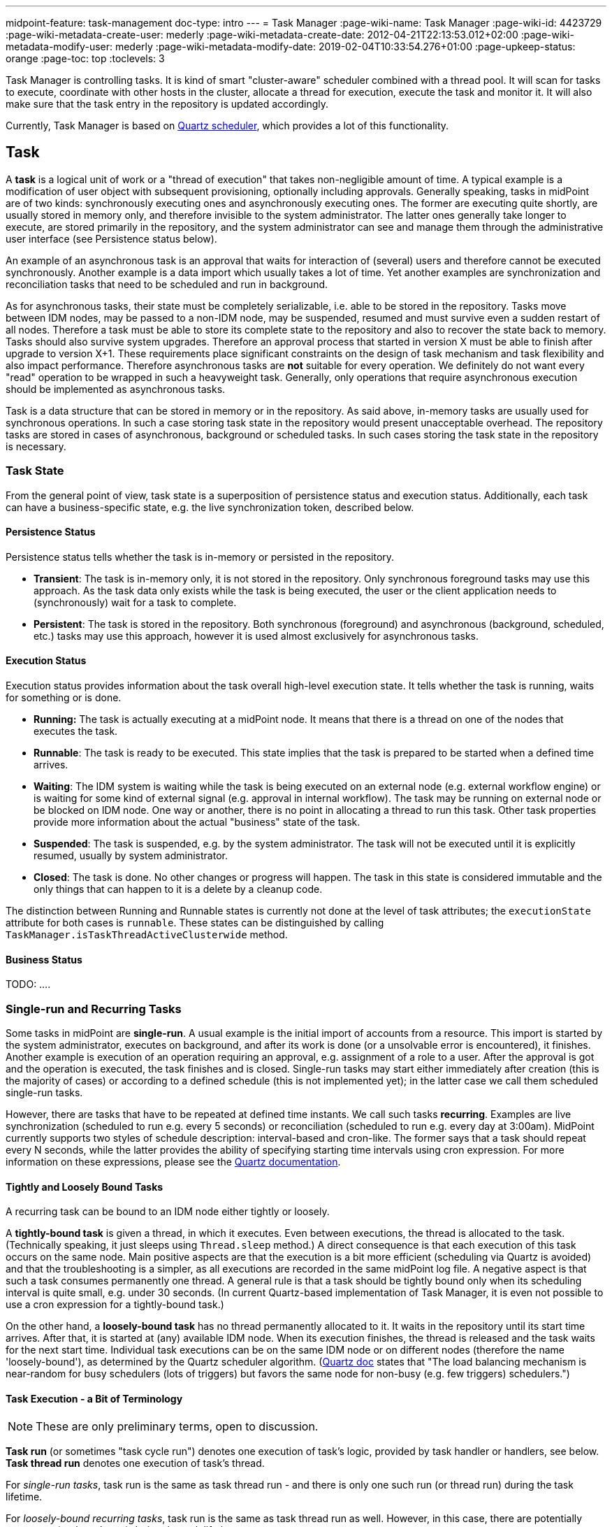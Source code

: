 ---
midpoint-feature: task-management
doc-type: intro
---
= Task Manager
:page-wiki-name: Task Manager
:page-wiki-id: 4423729
:page-wiki-metadata-create-user: mederly
:page-wiki-metadata-create-date: 2012-04-21T22:13:53.012+02:00
:page-wiki-metadata-modify-user: mederly
:page-wiki-metadata-modify-date: 2019-02-04T10:33:54.276+01:00
:page-upkeep-status: orange
:page-toc: top
:toclevels: 3

Task Manager is controlling tasks.
It is kind of smart "cluster-aware" scheduler combined with a thread pool.
It will scan for tasks to execute, coordinate with other hosts in the cluster, allocate a thread for execution, execute the task and monitor it.
It will also make sure that the task entry in the repository is updated accordingly.

Currently, Task Manager is based on link:http://quartz-scheduler.org/[Quartz scheduler], which provides a lot of this functionality.


== Task

A *task* is a logical unit of work or a "thread of execution" that takes non-negligible amount of time.
A typical example is a modification of user object with subsequent provisioning, optionally including approvals.
Generally speaking, tasks in midPoint are of two kinds: synchronously executing ones and asynchronously executing ones.
The former are executing quite shortly, are usually stored in memory only, and therefore invisible to the system administrator.
The latter ones generally take longer to execute, are stored primarily in the repository, and the system administrator can see and manage them through the administrative user interface (see Persistence status below).

An example of an asynchronous task is an approval that waits for interaction of (several) users and therefore cannot be executed synchronously.
Another example is a data import which usually takes a lot of time.
Yet another examples are synchronization and reconciliation tasks that need to be scheduled and run in background.

As for asynchronous tasks, their state must be completely serializable, i.e. able to be stored in the repository.
Tasks move between IDM nodes, may be passed to a non-IDM node, may be suspended, resumed and must survive even a sudden restart of all nodes.
Therefore a task must be able to store its complete state to the repository and also to recover the state back to memory.
Tasks should also survive system upgrades.
Therefore an approval process that started in version X must be able to finish after upgrade to version X+1. These requirements place significant constraints on the design of task mechanism and task flexibility and also impact performance.
Therefore asynchronous tasks are *not* suitable for every operation.
We definitely do not want every "read" operation to be wrapped in such a heavyweight task.
Generally, only operations that require asynchronous execution should be implemented as asynchronous tasks.

Task is a data structure that can be stored in memory or in the repository.
As said above, in-memory tasks are usually used for synchronous operations.
In such a case storing task state in the repository would present unacceptable overhead.
The repository tasks are stored in cases of asynchronous, background or scheduled tasks.
In such cases storing the task state in the repository is necessary.


=== Task State

From the general point of view, task state is a superposition of persistence status and execution status.
Additionally, each task can have a business-specific state, e.g. the live synchronization token, described below.


==== Persistence Status

Persistence status tells whether the task is in-memory or persisted in the repository.

* *Transient*: The task is in-memory only, it is not stored in the repository.
Only synchronous foreground tasks may use this approach.
As the task data only exists while the task is being executed, the user or the client application needs to (synchronously) wait for a task to complete.

* *Persistent*: The task is stored in the repository.
Both synchronous (foreground) and asynchronous (background, scheduled, etc.) tasks may use this approach, however it is used almost exclusively for asynchronous tasks.

==== Execution Status

Execution status provides information about the task overall high-level execution state.
It tells whether the task is running, waits for something or is done.

* *Running:* The task is actually executing at a midPoint node.
It means that there is a thread on one of the nodes that executes the task.

* *Runnable*: The task is ready to be executed.
This state implies that the task is prepared to be started when a defined time arrives.

* *Waiting*: The IDM system is waiting while the task is being executed on an external node (e.g. external workflow engine) or is waiting for some kind of external signal (e.g. approval in internal workflow).
The task may be running on external node or be blocked on IDM node.
One way or another, there is no point in allocating a thread to run this task.
Other task properties provide more information about the actual "business" state of the task.

* *Suspended*: The task is suspended, e.g. by the system administrator.
The task will not be executed until it is explicitly resumed, usually by system administrator.

* *Closed*: The task is done.
No other changes or progress will happen.
The task in this state is considered immutable and the only things that can happen to it is a delete by a cleanup code.

The distinction between Running and Runnable states is currently not done at the level of task attributes; the `executionState` attribute for both cases is `runnable`. These states can be distinguished by calling `TaskManager.isTaskThreadActiveClusterwide` method.

==== Business Status

TODO:  ....

=== Single-run and Recurring Tasks

Some tasks in midPoint are *single-run*. A usual example is the initial import of accounts from a resource.
This import is started by the system administrator, executes on background, and after its work is done (or a unsolvable error is encountered), it finishes.
Another example is execution of an operation requiring an approval, e.g. assignment of a role to a user.
After the approval is got and the operation is executed, the task finishes and is closed.
Single-run tasks may start either immediately after creation (this is the majority of cases) or according to a defined schedule (this is not implemented yet); in the latter case we call them scheduled single-run tasks.

However, there are tasks that have to be repeated at defined time instants.
We call such tasks *recurring*. Examples are live synchronization (scheduled to run e.g. every 5 seconds) or reconciliation (scheduled to run e.g. every day at 3:00am).
MidPoint currently supports two styles of schedule description: interval-based and cron-like.
The former says that a task should repeat every N seconds, while the latter provides the ability of specifying starting time intervals using cron expression.
For more information on these expressions, please see the link:http://quartz-scheduler.org/documentation/quartz-2.1.x/tutorials/crontrigger[Quartz documentation].


==== Tightly and Loosely Bound Tasks

A recurring task can be bound to an IDM node either tightly or loosely.

A *tightly-bound task* is given a thread, in which it executes.
Even between executions, the thread is allocated to the task.
(Technically speaking, it just sleeps using `Thread.sleep` method.) A direct consequence is that each execution of this task occurs on the same node.
Main positive aspects are that the execution is a bit more efficient (scheduling via Quartz is avoided) and that the troubleshooting is a simpler, as all executions are recorded in the same midPoint log file.
A negative aspect is that such a task consumes permanently one thread.
A general rule is that a task should be tightly bound only when its scheduling interval is quite small, e.g. under 30 seconds.
(In current Quartz-based implementation of Task Manager, it is even not possible to use a cron expression for a tightly-bound task.)

On the other hand, a *loosely-bound task* has no thread permanently allocated to it.
It waits in the repository until its start time arrives.
After that, it is started at (any) available IDM node.
When its execution finishes, the thread is released and the task waits for the next start time.
Individual task executions can be on the same IDM node or on different nodes (therefore the name 'loosely-bound'), as determined by the Quartz scheduler algorithm.
(link:http://quartz-scheduler.org/documentation/quartz-2.x/configuration/ConfigJDBCJobStoreClustering[Quartz doc] states that "The load balancing mechanism is near-random for busy schedulers (lots of triggers) but favors the same node for non-busy (e.g. few triggers) schedulers.")

==== Task Execution - a Bit of Terminology

[NOTE]
====
These are only preliminary terms, open to discussion.

====

*Task run* (or sometimes "task cycle run") denotes one execution of task's logic, provided by task handler or handlers, see below.
*Task thread run* denotes one execution of task's thread.

For _single-run tasks_, task run is the same as task thread run - and there is only one such run (or thread run) during the task lifetime.

For _loosely-bound recurring tasks_, task run is the same as task thread run as well.
However, in this case, there are potentially many runs (or thread runs) during the task lifetime.

For _tightly-bound recurring tasks_, there is only one task thread run, because the task thread is allocated to the task permanently.
Within this task thread run there are many task runs, occurring at defined points in time.

(For this discussion, we are not thinking about task failovers and node restarts.)

Start and end of task thread run are logged to the console as debug messages.
Start and end of task run are recorded as `lastRunStartTimestamp` and `lastRunFinishTimestamp` attributes.

==== Task Scheduling

Task scheduling is governed by the `schedule` attribute, having the following parts:

. `interval`: Denotes interval in seconds between task runs.
Used only for recurring tasks.

. `cronLikePattern`: Cron-like pattern specifying time(s) when the task is to be run.
Currently only loosely-bound recurring tasks can use this feature.
(In the future, scheduled single-run tasks could use this feature to specify their first - and only - run start time.)

. `earliestStartTime`: Earliest time when the task is allowed to start.
Usable for any kind of task.

. `latestStartTime`: Latest time when the task is allowed to start.
Usable for any kind of task.

. `latestFinishTime`: Latest time when the task is allowed to run (a reason that one could have to specify this time is perhaps because another task that conflicts with this one is scheduled to start at this time, so the first one must NOT run at that moment).
It is the responsibility of the task handler to finish working when this time arrives - it will not be enforced by the task manager.

Besides these parameters, there is also the last one, called `misfireAction`, which controls what is to be done when the planned start time arrives without the task actually starting (e.g. because no node or thread is available to execute the task at that time).
There are the following possibilities:

. `executeImmediately`: The task will be executed immediately.

. `reschedule`: The task will be rescheduled according to its schedule.
(This can be used only for loosely-bound recurring tasks.)

. `forget`: The task will not be executed at all.
(This can be used only for scheduled single-run tasks.
And is not implemented yet.)

=== Resilient and Non-resilient Tasks (ThreadStopAction Attribute)

By default, all persistent tasks are resilient.
It means that after a node is stopped (either regularly, e.g. by shutting down the application server, or not regularly, e.g. caused by hardware malfunction), the task continues to execute on another node in a cluster, or (if no other nodes are available), after a node becoming ready.

However, there are situations in which such a resilience is not suitable.
In these cases, a task can be declared non-resilient; which means that after a node shutdown or failure the task will *not* be started on another node, and will be simply suspended or closed.
The use case for such a feature would be perhaps the "manual" synchronization of resources - something that will be started by the system administrator, with the expectation that it will execute only until the node is down.

More precisely, this task behavior is controlled by `threadStopAction` attribute, which can have the following values:

. `restart`: The task will be restarted on first node available (i.e. either immediately, if there is a suitable node in the cluster, or later, when a suitable node becomes available).

. `reschedule`: The task will be rescheduled according to its schedule (for single-run and tightly-bound recurring tasks this is the same as 'restart').

. `suspend`: The task will be suspended.

. `close`: The task will be closed.

First two options are used to implement resilient task behavior, while the last two ones for non-resilient tasks.

Please note that for tasks, which have no threads allocated at the moment of node down (e.g. loosely-bound recurring tasks, but also scheduled single-run tasks), this setting has no effect.
These tasks will be simply started when their start time arrives.
For these cases it is advisable to use suspend/close option only when there is a strong reason to do it, e.g. when an administrator wants to manually review task state after such an interruption.

=== Handler URI and Task Category

Handler URI indirectly specifies which class (called handler, implementing TaskHandler interface) is responsible to handle the task.
The handler will execute reaction to a task lifecycle events such as executing the task, task heartbeat, etc.

Handler URI can be also understood as a specification of task _subtype_.

The task handlers will register themselves with appropriate URI at midPoint initialization.
The URI is used instead of a direct class name to provide additional robustness during system upgrades.

A single-run task can have a list of handler URIs.
After first handler finishes its execution, it is removed from the list of handlers and second handler starts.
The process continues until the list of handlers is empty.
At this moment the task is automatically closed.

Task category denotes a user-recognizable type of task.
Some examples: LiveSynchronization, Reconciliation, ImportingAccounts, ImportFromFile, UserRecomputation, Workflow, Demo.

=== Associated Object

Tasks may be associated with a particular objects.
For example a "import from resource" task is associated with the resource definition object that it imports from.
Similarly for synchronization and reconciliation tasks.
This is an optional property.

The object could be also specified using usual extension mechanism.
But it would be difficult to search for all the tasks that work on a particular resource or other object.

=== Task Owner

Task owner is (usually) an IDM user that initiated the task.
This attribute is used e.g. for auditing reasons.

=== Clustering and High Availability

As mentioned above, there can be more nodes working in a *cluster*. These nodes share the workload: when a task becomes ready to be executed, one of nodes takes and executes it.
(This process is governed by Quartz.)

When a node becomes unavailable (either because of shutdown, or due to sudden crash), the task manager:

. takes tasks running on that node and restarts them on remaining available nodes - subject to the threadStopAction described above,

. executes other (scheduled) tasks on remaining available nodes.

In this way, high availability of the solution with regards to task execution is ensured.

=== Task State in midPoint Repository and Quartz Job Store

Generally speaking, midPoint repository contains general task information, including its execution and business state, while Quartz job store is responsible for maintaining information necessary for task scheduling (e.g. next planned start time).
With minor limitations, the information in Quartz job store can be erased at any time, and recreated from midPoint repository (at node startup) - the only damage that could occur is that some tasks could be executed one more or one less time.

Because of this, the most simple installations (e.g. demonstration ones) can be run with *in-memory Quartz job store* - a store that will be re-created at node startup.
The limitations of this approach are:

. clustering (failover) feature is not available,

. tasks do not "know" when they run last time, so e.g. interval-based loosely-coupled tasks will be started immediately, even if their expected start time has not come yet; or misfired cron-based tasks would not start (even if configured to do so), because the information on the misfire event would not be present.
This may cause for example reconciliation task(s) to be started immediately after midPoint is started.

More advanced installations could use *JDBC-based Quartz job store* - a store that will remember task scheduling information.

=== Task Manager Configuration and Administration

This topic is discussed in detail in xref:/midpoint/guides/admin-gui-user-guide/[Administration Interface].

=== Authorizing specific operations

==== Task-related operations

In order to authorize task-related operations, the following action URIs are defined.
These are evaluated with respect to task objects, i.e. you can define a filter that selects tasks that can be acted upon.

[%autowidth]
|===
| Operation | Action URI

| suspend a task
| http://midpoint.evolveum.com/xml/ns/public/security/authorization-model-3#*suspendTask*


| suspend and delete a task
| http://midpoint.evolveum.com/xml/ns/public/security/authorization-model-3#*delete*


| resume a task
| http://midpoint.evolveum.com/xml/ns/public/security/authorization-model-3#resumeTask


| schedule a task to run instantly
| http://midpoint.evolveum.com/xml/ns/public/security/authorization-model-3#runTaskImmediately


|===

Note that "suspend and delete a task" operation uses standard "delete" action URI.
I.e. for simply deleting a task and deleting a task after suspending it you would use the same authorizations.

==== Node-related operations

For node-related operations, the following action URIs are defined.
These are evaluated with respect to node objects, i.e. you can define a filter that selects nodes that can be acted upon (although we do not expect such a selection would be frequently used in practice).

[%autowidth]
|===
| Operation | Action URI

| start task scheduler
| http://midpoint.evolveum.com/xml/ns/public/security/authorization-model-3#*startTaskScheduler*


| stop task scheduler (optionally with stopping tasks that are executing on it)
| http://midpoint.evolveum.com/xml/ns/public/security/authorization-model-3#*stopTaskScheduler*


|===

==== Other operations

Finally, the following actions URIs are defined for operations that are not bound to specific task nor node:

[%autowidth]
|===
| Operation | Action URI

| stop all service threads
| http://midpoint.evolveum.com/xml/ns/public/security/authorization-model-3#stopServiceThreads


| start all service threads
| http://midpoint.evolveum.com/xml/ns/public/security/authorization-model-3#startServiceThreads


| synchronize tasks between midPoint repository and Quartz scheduler
| http://midpoint.evolveum.com/xml/ns/public/security/authorization-model-3#*synchronizeTasks*


|===
